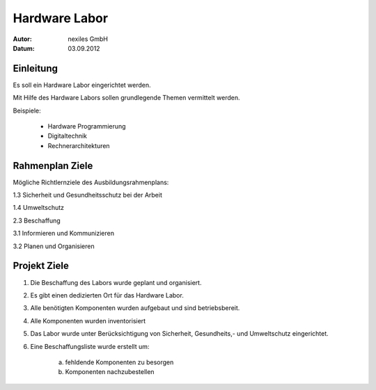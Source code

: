 ==============
Hardware Labor
==============

:Autor:  nexiles GmbH
:Datum:  03.09.2012


Einleitung
==========

Es soll ein Hardware Labor eingerichtet werden.

Mit Hilfe des Hardware Labors sollen grundlegende Themen vermittelt werden.

Beispiele:

    - Hardware Programmierung
    - Digitaltechnik
    - Rechnerarchitekturen


Rahmenplan Ziele
================

Mögliche Richtlernziele des Ausbildungsrahmenplans:


1.3 Sicherheit und Gesundheitsschutz bei der Arbeit

1.4 Umweltschutz

2.3 Beschaffung

3.1 Informieren und Kommunizieren

3.2 Planen und Organisieren


Projekt Ziele
=============

1. Die Beschaffung des Labors wurde geplant und organisiert.

2. Es gibt einen dedizierten Ort für das Hardware Labor.

3. Alle benötigten Komponenten wurden aufgebaut und sind betriebsbereit.

4. Alle Komponenten wurden inventorisiert

5. Das Labor wurde unter Berücksichtigung von Sicherheit, Gesundheits,- und
   Umweltschutz eingerichtet.

6. Eine Beschaffungsliste wurde erstellt um:

    a) fehldende Komponenten zu besorgen
    b) Komponenten nachzubestellen

.. vim: set ft=rst ts=4 sw=4 expandtab tw=78 :
